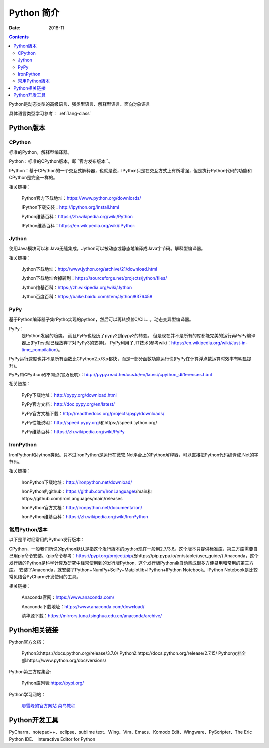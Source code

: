 .. _python-introduction:

====================================================================
Python 简介
====================================================================


:Date: 2018-11

.. contents::


Python是动态类型的高级语言、强类型语言、解释型语言、面向对象语言

具体语言类型学习参考： :ref:`lang-class`

.. _python-versions:

Python版本
====================================================================

CPython
-----------------------------------------

标准的Python，解释型编译器。

Python：标准的CPython版本，即``官方发布版本``。

IPython：基于CPython的一个交互式解释器，也就是说，IPython只是在交互方式上有所增强，但是执行Python代码的功能和CPython是完全一样的。

相关链接：

    Python官方下载地址：https://www.python.org/downloads/

    IPython下载安装：http://ipython.org/install.html

    Python维基百科：https://zh.wikipedia.org/wiki/Python

    IPython维基百科：https://en.wikipedia.org/wiki/IPython

Jython
-----------------------------------------

使用Java模块可以和Java无缝集成。Jython可以被动态或静态地编译成Java字节码。解释型编译器。

相关链接：

    Jython下载地址：http://www.jython.org/archive/21/download.html

    Jython下载地址会掉转到：https://sourceforge.net/projects/jython/files/

    Jython维基百科：https://zh.wikipedia.org/wiki/Jython

    Jython百度百科：https://baike.baidu.com/item/Jython/8376458

PyPy
-----------------------------------------

基于Python编译器子集rPytho实现的python，然后可以再转换位C/CIL…。动态变异型编译器。

PyPy：
    是Python发展的趋势。
    而且PyPy也经历了pypy2到pypy3的转变。
    但是现在并不是所有的库都能完美的运行再PyPy编译器上(PyTest就已经放弃了对PyPy3的支持)。
    PyPy利用了JIT技术(参考wiki：https://en.wikipedia.org/wiki/Just-in-time_compilation)。

PyPy运行速度也并不是所有函数比CPython2.x/3.x都快，而是一部分函数功能运行快(PyPy在计算浮点数运算时效率有明显提升)。

PyPy和CPython的不同点(官方说明)：http://pypy.readthedocs.io/en/latest/cpython_differences.html

相关链接：

    PyPy下载地址：http://pypy.org/download.html

    PyPy官方文档：http://doc.pypy.org/en/latest/

    PyPy官方文档下载：http://readthedocs.org/projects/pypy/downloads/

    PyPy性能说明：http://speed.pypy.org/和https://speed.python.org/

    PyPy维基百科：https://zh.wikipedia.org/wiki/PyPy

IronPython
-----------------------------------------

IronPython和Jython类似。只不过IronPython是运行在微软.Net平台上的Python解释器，可以直接把Python代码编译成.Net的字节码。

相关链接：

    IronPython下载地址：http://ironpython.net/download/

    IronPython的github：https://github.com/IronLanguages/main和https://github.com/IronLanguages/main/releases

    IronPython官方文档：http://ironpython.net/documentation/

    IronPython维基百科：https://zh.wikipedia.org/wiki/IronPython

常用Python版本
-----------------------------------------

以下是平时经常用的Python发行版本：

CPython，一般我们所说的python默认是指这个发行版本的python现在一般用2.7/3.6。这个版本只提供标准库，第三方库需要自己用pip命令安装。(pip命令参考：https://pypi.org/project/pip/及https://pip.pypa.io/en/stable/user_guide/)
Anaconda，这个发行版的Python是科学计算及研究中经常使用到的发行版Python，这个发行版Python会自动集成很多方便易用和常用的第三方库。
安装了Anaconda，就安装了Python+NumPy+SciPy+Matplotlib+IPython+IPython Notebook。IPython Notebook是比较常见结合PyCharm开发使用的工具。

相关链接：

    Anaconda官网：https://www.anaconda.com/

    Anaconda下载地址：https://www.anaconda.com/download/

    清华源下载：https://mirrors.tuna.tsinghua.edu.cn/anaconda/archive/


Python相关链接
====================================================================

Python官方文档：

    Python3:https://docs.python.org/release/3.7.0/
    Python2:https://docs.python.org/release/2.7.15/
    Python文档全部:https://www.python.org/doc/versions/

Python第三方库集合:

    Python库列表:https://pypi.org/
    

Python学习网站：
    
    廖雪峰的官方网站_
    菜鸟教程_

.. _菜鸟教程: http://www.runoob.com/python/python-tutorial.html
.. _廖雪峰的官方网站: https://www.liaoxuefeng.com/wiki/001374738125095c955c1e6d8bb493182103fac9270762a000

Python开发工具
====================================================================


PyCharm、notepad++、eclipse、sublime text、Wing、Vim、Emacs、Komodo Edit、Wingware、PyScripter、The Eric Python IDE、
Interactive Editor for Python






